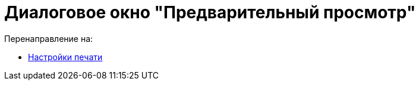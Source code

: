 = Диалоговое окно "Предварительный просмотр"
ifdef::env-github[:imagesdir: /ru/modules/ROOT/assets/images]

Перенаправление на:

* xref:/Настройки_печати.adoc[Настройки печати]

